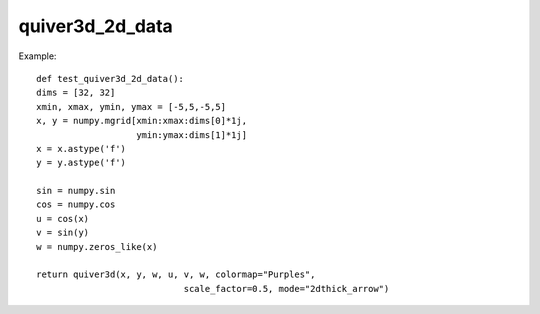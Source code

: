 
quiver3d_2d_data
~~~~~~~~~~~~~~~~




.. image:: images/mlab_quiver3d_2d_data.jpg

Example::

        def test_quiver3d_2d_data():
        dims = [32, 32]
        xmin, xmax, ymin, ymax = [-5,5,-5,5]
        x, y = numpy.mgrid[xmin:xmax:dims[0]*1j,
                           ymin:ymax:dims[1]*1j]
        x = x.astype('f')
        y = y.astype('f')
    
        sin = numpy.sin
        cos = numpy.cos
        u = cos(x)
        v = sin(y)
        w = numpy.zeros_like(x)
    
        return quiver3d(x, y, w, u, v, w, colormap="Purples",
                                    scale_factor=0.5, mode="2dthick_arrow")
    

    